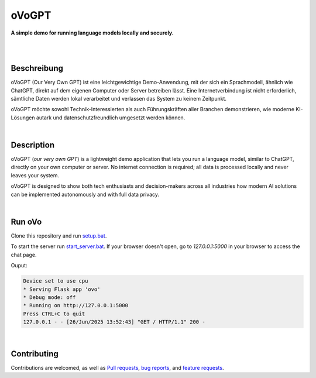 oVoGPT
******

**A simple demo for running language models locally and securely.**

.. image:: https://img.shields.io/badge/python-3.12-blue?logo=python&logoColor=FFE873
    :target: https://www.python.org/downloads

.. image:: https://img.shields.io/badge/code%20style-black-000000
    :target: https://github.com/psf/black

.. image:: https://img.shields.io/badge/donations-paypal-orange?logo=paypal&logoColor=darkblue
    :target: https://paypal.me/yserestou

|

.. image:: https://github.com/sinusphi/ovogpt/blob/main/ovogpt/static/screen1.png?raw=true

|

Beschreibung
------------

oVoGPT (Our Very Own GPT) ist eine leichtgewichtige Demo-Anwendung, mit der sich ein Sprachmodell, ähnlich wie ChatGPT, direkt auf dem eigenen Computer oder Server betreiben lässt. Eine Internetverbindung ist nicht erforderlich, sämtliche Daten werden lokal verarbeitet und verlassen das System zu keinem Zeitpunkt.

oVoGPT möchte sowohl Technik-Interessierten als auch Führungskräften aller Branchen demonstrieren, wie moderne KI-Lösungen autark und datenschutzfreundlich umgesetzt werden können.

|

Description
-----------

oVoGPT (`our very own GPT`) is a lightweight demo application that lets you run a language model, similar to ChatGPT, directly on your own computer or server. No internet connection is required; all data is processed locally and never leaves your system.

oVoGPT is designed to show both tech enthusiasts and decision-makers across all industries how modern AI solutions can be implemented autonomously and with full data privacy.

|

Run oVo
-------

Clone this repository and run `setup.bat <https://github.com/sinusphi/ovogpt/blob/main/setup.bat>`__. 

To start the server run `start_server.bat <https://github.com/sinusphi/ovogpt/blob/main/start_server.bat>`__. 
If your browser doesn't open, go to `127.0.0.1:5000` in your browser to access the chat page.

Ouput: 

.. code-block:: bash

    Device set to use cpu
    * Serving Flask app 'ovo'
    * Debug mode: off
    * Running on http://127.0.0.1:5000
    Press CTRL+C to quit
    127.0.0.1 - - [26/Jun/2025 13:52:43] "GET / HTTP/1.1" 200 -

|

Contributing
------------

Contributions are welcomed, as well as `Pull
requests <https://github.com/sinusphi/ovogpt/pulls>`__, `bug
reports <https://github.com/sinusphi/ovogpt/issues>`__, and `feature
requests <https://github.com/sinusphi/ovogpt/issues>`__.
